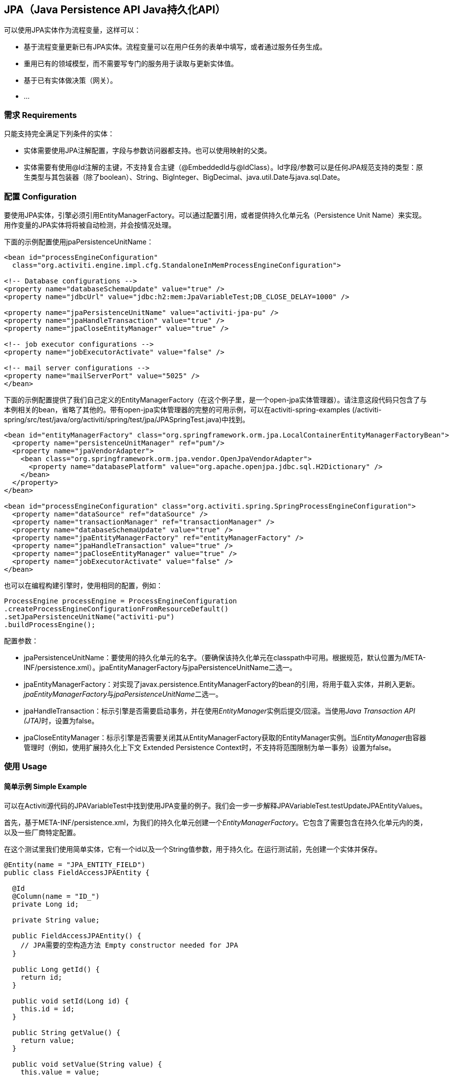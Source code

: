 
== JPA（Java Persistence API Java持久化API）

可以使用JPA实体作为流程变量，这样可以：

* 基于流程变量更新已有JPA实体。流程变量可以在用户任务的表单中填写，或者通过服务任务生成。
* 重用已有的领域模型，而不需要写专门的服务用于读取与更新实体值。
* 基于已有实体做决策（网关）。
* ...


=== 需求 Requirements

只能支持完全满足下列条件的实体：

* 实体需要使用JPA注解配置，字段与参数访问器都支持。也可以使用映射的父类。
* 实体需要有使用++@Id++注解的主键，不支持复合主键（++@EmbeddedId++与++@IdClass++）。Id字段/参数可以是任何JPA规范支持的类型：原生类型与其包装器（除了boolean）、++String++、++BigInteger++、++BigDecimal++、++java.util.Date++与++java.sql.Date++。

[[jpaconfiguration]]


=== 配置 Configuration

要使用JPA实体，引擎必须引用++EntityManagerFactory++。可以通过配置引用，或者提供持久化单元名（Persistence Unit Name）来实现。用作变量的JPA实体将将被自动检测，并会按情况处理。

下面的示例配置使用jpaPersistenceUnitName：

[source,xml,linenums]
----
<bean id="processEngineConfiguration"
  class="org.activiti.engine.impl.cfg.StandaloneInMemProcessEngineConfiguration">

<!-- Database configurations -->
<property name="databaseSchemaUpdate" value="true" />
<property name="jdbcUrl" value="jdbc:h2:mem:JpaVariableTest;DB_CLOSE_DELAY=1000" />

<property name="jpaPersistenceUnitName" value="activiti-jpa-pu" />
<property name="jpaHandleTransaction" value="true" />
<property name="jpaCloseEntityManager" value="true" />

<!-- job executor configurations -->
<property name="jobExecutorActivate" value="false" />

<!-- mail server configurations -->
<property name="mailServerPort" value="5025" />
</bean>
----

下面的示例配置提供了我们自己定义的++EntityManagerFactory++（在这个例子里，是一个open-jpa实体管理器）。请注意这段代码只包含了与本例相关的bean，省略了其他的。带有open-jpa实体管理器的完整的可用示例，可以在activiti-spring-examples (++/activiti-spring/src/test/java/org/activiti/spring/test/jpa/JPASpringTest.java++)中找到。

[source,xml,linenums]
----
<bean id="entityManagerFactory" class="org.springframework.orm.jpa.LocalContainerEntityManagerFactoryBean">
  <property name="persistenceUnitManager" ref="pum"/>
  <property name="jpaVendorAdapter">
    <bean class="org.springframework.orm.jpa.vendor.OpenJpaVendorAdapter">
      <property name="databasePlatform" value="org.apache.openjpa.jdbc.sql.H2Dictionary" />
    </bean>
  </property>
</bean>

<bean id="processEngineConfiguration" class="org.activiti.spring.SpringProcessEngineConfiguration">
  <property name="dataSource" ref="dataSource" />
  <property name="transactionManager" ref="transactionManager" />
  <property name="databaseSchemaUpdate" value="true" />
  <property name="jpaEntityManagerFactory" ref="entityManagerFactory" />
  <property name="jpaHandleTransaction" value="true" />
  <property name="jpaCloseEntityManager" value="true" />
  <property name="jobExecutorActivate" value="false" />
</bean>
----

也可以在编程构建引擎时，使用相同的配置，例如：

[source,java,linenums]
----
ProcessEngine processEngine = ProcessEngineConfiguration
.createProcessEngineConfigurationFromResourceDefault()
.setJpaPersistenceUnitName("activiti-pu")
.buildProcessEngine();
----

配置参数：

* ++jpaPersistenceUnitName++：要使用的持久化单元的名字。（要确保该持久化单元在classpath中可用。根据规范，默认位置为++/META-INF/persistence.xml++）。++jpaEntityManagerFactory++与++jpaPersistenceUnitName++二选一。
* ++jpaEntityManagerFactory++：对实现了++javax.persistence.EntityManagerFactory++的bean的引用，将用于载入实体，并刷入更新。__jpaEntityManagerFactory__与__jpaPersistenceUnitName__二选一。
* ++jpaHandleTransaction++：标示引擎是否需要启动事务，并在使用__EntityManager__实例后提交/回滚。当使用__Java Transaction API (JTA)__时，设置为false。
* ++jpaCloseEntityManager++：标示引擎是否需要关闭其从++EntityManagerFactory++获取的++EntityManager++实例。当__EntityManager__由容器管理时（例如，使用扩展持久化上下文 Extended Persistence Context时，不支持将范围限制为单一事务）设置为false。

=== 使用 Usage

==== 简单示例 Simple Example

可以在Activiti源代码的JPAVariableTest中找到使用JPA变量的例子。我们会一步一步解释++JPAVariableTest.testUpdateJPAEntityValues++。

首先，基于++META-INF/persistence.xml++，为我们的持久化单元创建一个__EntityManagerFactory__。它包含了需要包含在持久化单元内的类，以及一些厂商特定配置。

在这个测试里我们使用简单实体，它有一个id以及一个++String++值参数，用于持久化。在运行测试前，先创建一个实体并保存。

[source,java,linenums]
----
@Entity(name = "JPA_ENTITY_FIELD")
public class FieldAccessJPAEntity {

  @Id
  @Column(name = "ID_")
  private Long id;

  private String value;

  public FieldAccessJPAEntity() {
    // JPA需要的空构造方法 Empty constructor needed for JPA
  }

  public Long getId() {
    return id;
  }

  public void setId(Long id) {
    this.id = id;
  }

  public String getValue() {
    return value;
  }

  public void setValue(String value) {
    this.value = value;
  }
}
----

启动一个新的流程实例，将这个实体加入变量。与其他变量一样，它们都会在引擎中持久化存储。当下一次请求这个变量时，将会根据存储的类与Id，从++EntityManager++载入。

[source,java,linenums]
----
Map<String, Object> variables = new HashMap<String, Object>();
variables.put("entityToUpdate", entityToUpdate);

ProcessInstance processInstance = runtimeService.startProcessInstanceByKey("UpdateJPAValuesProcess", variables);
----

我们流程定义的第一个节点，是一个++服务任务++，将调用++entityToUpdate++上的++setValue++方法。它将解析为我们之前启动流程实例时设置的JPA变量，并使用当前引擎的上下文关联的++EntityManager+载入。

[source,xml,linenums]
----
<serviceTask id='theTask' name='updateJPAEntityTask'
  activiti:expression="${entityToUpdate.setValue('updatedValue')}" />
----

当服务任务完成时，流程实例在流程定义中定义的用户任务处等待，让我们可以查看流程实例。在这时，++EntityManager++已经刷入，对实体的修改也已经存入数据库。当我们使用++entityToUpdate++变量的值时，将重新载入，我们会得到++value++参数设置为++updatedValue++的实体。

[source,java,linenums]
----
// 流程'UpdateJPAValuesProcess'中的服务任务应已设置了entityToUpdate的value。
// Servicetask in process 'UpdateJPAValuesProcess' should have set value on entityToUpdate.
Object updatedEntity = runtimeService.getVariable(processInstance.getId(), "entityToUpdate");
assertTrue(updatedEntity instanceof FieldAccessJPAEntity);
assertEquals("updatedValue", ((FieldAccessJPAEntity)updatedEntity).getValue());
----

==== 查询JPA流程变量 Query JPA process variables

可以查询以特定JPA实体作为变量值的++流程实例++与++执行++。**请注意对于++ProcessInstanceQuery++与++ExecutionQuery++的JPA实体查询，只支持++variableValueEquals(name, entity)++**。而++variableValueNotEquals++、++variableValueGreaterThan++、++variableValueGreaterThanOrEqual++、++variableValueLessThan++与++variableValueLessThanOrEqual++方法都不支持，并会在值传递为JPA实体时，抛出++ActivitiException++。

[source,java,linenums]
----
 ProcessInstance result = runtimeService.createProcessInstanceQuery()
    .variableValueEquals("entityToQuery", entityToQuery).singleResult();
----

==== 使用Spring bean与JPA的高级示例 Advanced example using Spring beans and JPA

可以在++activiti-spring-examples++中找到更高级的例子，++JPASpringTest++。它描述了下属简单用例：

* 一个已有的Spring bean，使用已有的JPA实体，用于存储贷款申请。
* 使用Activiti，可以通过该bean获取该实体，并将其用作流程中的变量。流程定义如下步骤：
** 创建新的LoanRequest（贷款申请）的服务任务，使用已有的++LoanRequestBean++，并使用启动流程时接收的变量（例如，从启动表单）。创建的实体作为变量存储，使用++activiti:resultVariable++将表达式结果存储为变量。
** 让经理可以审核申请并批准/驳回的用户任务，该选择将会存储为boolean变量++approvedByManager++。
** 更新贷款申请实体的服务任务，以便其可以与流程同步。
** 依据++approved++实体参数的值，使用一个排他网关，选择下一步采用哪条路径：若申请被批准，结束流程；否则，产生一个额外任务（Send rejection letter 发送拒信），以便客户可以收到拒信得到通知。

请注意这个流程不包含任何表单，因为它只用于单元测试。

image::images/jpa.spring.example.process.png[align="center"]

[source,xml,linenums]
----
<?xml version="1.0" encoding="UTF-8"?>
<definitions id="taskAssigneeExample"
  xmlns="http://www.omg.org/spec/BPMN/20100524/MODEL"
  xmlns:xsi="http://www.w3.org/2001/XMLSchema-instance"
  xmlns:activiti="http://activiti.org/bpmn"
  targetNamespace="org.activiti.examples">

  <process id="LoanRequestProcess" name="Process creating and handling loan request">
    <startEvent id='theStart' />
    <sequenceFlow id='flow1' sourceRef='theStart' targetRef='createLoanRequest' />

    <serviceTask id='createLoanRequest' name='Create loan request'
      activiti:expression="${loanRequestBean.newLoanRequest(customerName, amount)}"
      activiti:resultVariable="loanRequest"/>
    <sequenceFlow id='flow2' sourceRef='createLoanRequest' targetRef='approveTask' />

    <userTask id="approveTask" name="Approve request" />
    <sequenceFlow id='flow3' sourceRef='approveTask' targetRef='approveOrDissaprove' />

    <serviceTask id='approveOrDissaprove' name='Store decision'
      activiti:expression="${loanRequest.setApproved(approvedByManager)}" />
    <sequenceFlow id='flow4' sourceRef='approveOrDissaprove' targetRef='exclusiveGw' />

    <exclusiveGateway id="exclusiveGw" name="Exclusive Gateway approval" />
    <sequenceFlow id="endFlow1" sourceRef="exclusiveGw" targetRef="theEnd">
      <conditionExpression xsi:type="tFormalExpression">${loanRequest.approved}</conditionExpression>
    </sequenceFlow>
    <sequenceFlow id="endFlow2" sourceRef="exclusiveGw" targetRef="sendRejectionLetter">
      <conditionExpression xsi:type="tFormalExpression">${!loanRequest.approved}</conditionExpression>
    </sequenceFlow>

    <userTask id="sendRejectionLetter" name="Send rejection letter" />
    <sequenceFlow id='flow5' sourceRef='sendRejectionLetter' targetRef='theOtherEnd' />

    <endEvent id='theEnd' />
    <endEvent id='theOtherEnd' />
  </process>

</definitions>
----

尽管上面的例子很简单，但也展示了组合使用JPA与Spring以及带参数方法表达式的威力。这个流程完全不需要自定义Java代码（当然除了Spring bean），大幅加速了开发。
